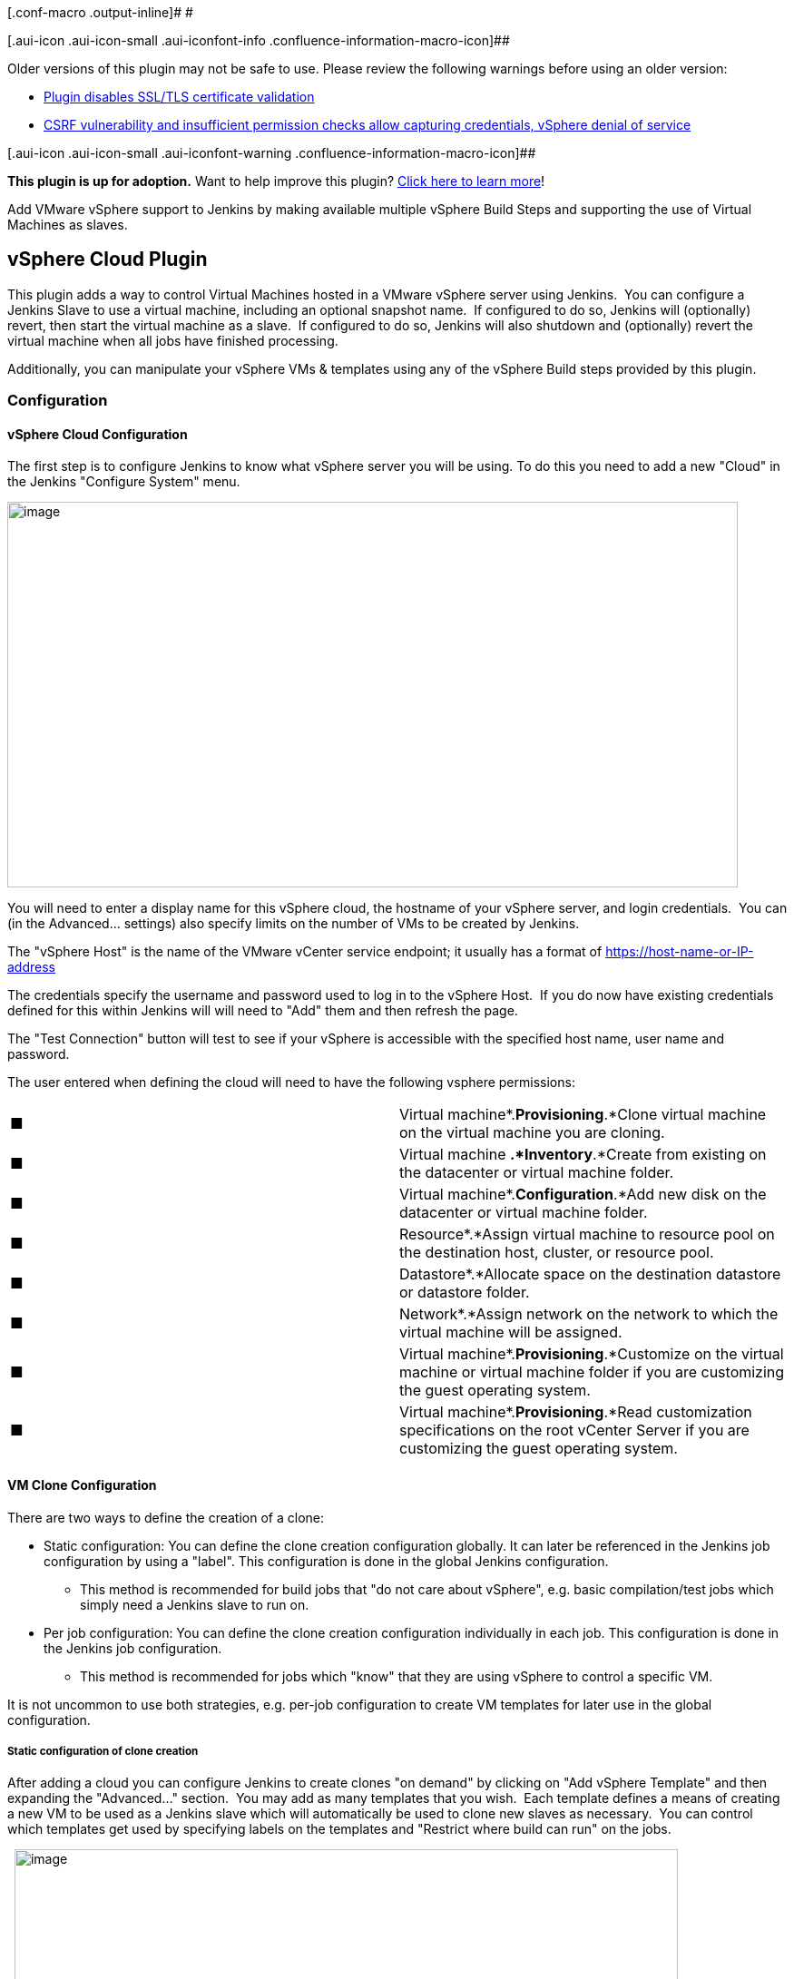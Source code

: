 [.conf-macro .output-inline]# #

[.aui-icon .aui-icon-small .aui-iconfont-info .confluence-information-macro-icon]##

Older versions of this plugin may not be safe to use. Please review the
following warnings before using an older version:

* https://jenkins.io/security/advisory/2018-03-26/#SECURITY-504[Plugin
disables SSL/TLS certificate validation]
* https://jenkins.io/security/advisory/2018-03-26/#SECURITY-745[CSRF
vulnerability and insufficient permission checks allow capturing
credentials, vSphere denial of service]

[.aui-icon .aui-icon-small .aui-iconfont-warning .confluence-information-macro-icon]##

*This plugin is up for adoption.* Want to help improve this plugin?
https://wiki.jenkins.io/display/JENKINS/Adopt+a+Plugin[Click here to
learn more]!

Add VMware vSphere support to Jenkins by making available multiple
vSphere Build Steps and supporting the use of Virtual Machines as
slaves.

[[vSphereCloudPlugin-vSphereCloudPlugin]]
== *vSphere Cloud Plugin*

This plugin adds a way to control Virtual Machines hosted in a VMware
vSphere server using Jenkins.  You can configure a Jenkins Slave to use
a virtual machine, including an optional snapshot name.  If configured
to do so, Jenkins will (optionally) revert, then start the virtual
machine as a slave.  If configured to do so, Jenkins will also shutdown
and (optionally) revert the virtual machine when all jobs have finished
processing.

Additionally, you can manipulate your vSphere VMs & templates using any
of the vSphere Build steps provided by this plugin.

[[vSphereCloudPlugin-Configuration]]
=== *Configuration*

[[vSphereCloudPlugin-vSphereCloudConfiguration]]
==== vSphere Cloud Configuration

The first step is to configure Jenkins to know what vSphere server you
will be using. To do this you need to add a new "Cloud" in the Jenkins
"Configure System" menu.

[.confluence-embedded-file-wrapper .confluence-embedded-manual-size]#image:docs/images/JenkinsConfiguration-vSphereCloud.png[image,width=805,height=425]#

You will need to enter a display name for this vSphere cloud, the
hostname of your vSphere server, and login credentials.  You can (in the
Advanced... settings) also specify limits on the number of VMs to be
created by Jenkins.

The "vSphere Host" is the name of the VMware vCenter service endpoint;
it usually has a format of
https://host-name-or-ip-address/*&nbsp[https://host-name-or-IP-address]

The credentials specify the username and password used to log in to the
vSphere Host.  If you do now have existing credentials defined for this
within Jenkins will will need to "Add" them and then refresh the page.

The "Test Connection" button will test to see if your vSphere is
accessible with the specified host name, user name and password.

The user entered when defining the cloud will need to have the following
vsphere permissions:

[cols=",",]
|===
|■ |Virtual machine*.*Provisioning*.*Clone virtual machine on the
virtual machine you are cloning.

|■ |Virtual machine *.*Inventory*.*Create from existing on the
datacenter or virtual machine folder.

|■ |Virtual machine*.*Configuration*.*Add new disk on the datacenter or
virtual machine folder.

|■ |Resource*.*Assign virtual machine to resource pool on the
destination host, cluster, or resource pool.

|■ |Datastore*.*Allocate space on the destination datastore or datastore
folder.

|■ |Network*.*Assign network on the network to which the virtual machine
will be assigned.

|■ |Virtual machine*.*Provisioning*.*Customize on the virtual machine or
virtual machine folder if you are customizing the guest operating
system.

|■ |Virtual machine*.*Provisioning*.*Read customization specifications
on the root vCenter Server if you are customizing the guest operating
system.
|===

[[vSphereCloudPlugin-VMCloneConfiguration]]
==== VM Clone Configuration

There are two ways to define the creation of a clone:

* Static configuration: You can define the clone creation configuration
globally. It can later be referenced in the Jenkins job configuration by
using a "label". This configuration is done in the global Jenkins
configuration.
** This method is recommended for build jobs that "do not care about
vSphere", e.g. basic compilation/test jobs which simply need a Jenkins
slave to run on.
* Per job configuration: You can define the clone creation configuration
individually in each job. This configuration is done in the Jenkins job
configuration.
** This method is recommended for jobs which "know" that they are using
vSphere to control a specific VM.

It is not uncommon to use both strategies, e.g. per-job configuration to
create VM templates for later use in the global configuration.

[[vSphereCloudPlugin-Staticconfigurationofclonecreation]]
===== Static configuration of clone creation

After adding a cloud you can configure Jenkins to create clones "on
demand" by clicking on "Add vSphere Template" and then expanding the
"Advanced..." section.  You may add as many templates that you wish. 
Each template defines a means of creating a new VM to be used as a
Jenkins slave which will automatically be used to clone new slaves as
necessary.  You can control which templates get used by specifying
labels on the templates and "Restrict where build can run" on the jobs.

 
[.confluence-embedded-file-wrapper .confluence-embedded-manual-size]#image:docs/images/JenkinsConfiguration-vSphereCloud-Template.png[image,width=731,height=1280]#

.

* Enter a "Clone Name Prefix", that name will be used when creating new
clones. The new clone will be named: <clone_prefix><UUID>, where UUID is
some dynamically created UUID added to the prefix.  Prefixes *MUST* be
sufficiently unique that any given name can be uniquely matched to a
single prefix.
* The "Master Image Name" is the name of the master image which will be
used to make the new clones.
* Use snapshot: (optional) If ticked, the new clone will be based on a
Snapshot within the master image instead of the "live" image.  Ticking
this enables the following: +
** Snapshot Name: The name of the snapshot to use, e.g. "Latest".
** Linked Clone: A linked clone is where the disks of the clone are
defined as a delta from the template's disks, meaning that storage space
if only required on vSphere for the differences, rather than each clone
requiring its own (full) copy of the template's disks.  Recommended for
short-lived VMs.
* Enter Cluster, Resource Pool, Datastore, Folder, Customization
Specification as required, this are settings how the clone will be
created in vSphere. Enter "Resources" as default for "Resource Pool" if
you haven't explicitly defined resource pools in vCenter.
* Labels: You can use these labels to configure a job where it should be
built. Use the label in the box "Restrict where this project can be run"
in the job configuration.  This is how Jenkins decides which template to
use.
* Force VM Launch: Launches the virtual machine when necessary.
* Wait for VMTools: Useful if the virtual machine has VMTools installed;
when enabled, Jenkins will wait until VMTools is running before
continuing with the connection allowing a lower "Delay between launch
and boot complete" value without sacrificing reliability.
* Delay between launch and boot complete: Number of seconds to delay
after starting the virtual machine (or after waiting for VMTools) before
assuming the slave is operational.
* Disconnect after Limited Builds: Will force the slave agent to
disconnect after the specified number of builds have been performed,
triggering the disconnect action. +
Note: Currently, the "Disconnect After Limited Builds" configuration
parameter is not used.
* GuestInfo Properties: you can use "guestinfos" to provide properties
(e.g. the URL to the Jenkins Master and the JNLP "secret") to the clone.
This is especially useful if you chose "Java Web Start" (JNLP) as launch
method, e.g. for a Windows VM.  See below for further details and
example.
* Retention Strategy: Whether to use each VM once before disposing of it
(the "Run-Once" strategy) or to allow the VM to run multiple builds and
only be disposed of once the VM has remained unused for too long (the
"Keep-Until-Idle" strategy).  If your builds require a fresh VM then use
"Run-Once", otherwise the "Keep-Until-Idle" will be more efficient.

GuestInfo properties (mentioned above) allow you to pass information
from Jenkins to the newly started VMs.  If you are using the SSH launch
method then you may not need this, but if you are using Java Web Start
(JNLP) then this will be needed to tell your slave process where the
Jenkins server is, what slave it is, the JNLP "secret" etc.  For
example, to pass the data necessary for the newly-started VM to start a
JNLP slave process and connect back to Jenkins, you could set the
following GuestInfo properties:

[.confluence-embedded-file-wrapper .confluence-embedded-manual-size]#image:docs/images/vSphere-GuestInfo-JNLPExample.png[image,width=538,height=520]#

You would then need to ensure that, after bootup, your VM would
automatically use the vmware tools to reach each of these properties
(e.g. `+vmtoolsd --cmd "info-get guestinfo.SLAVE_JNLP_URL"+` to request
the jnlp URL) before starting the slave.jar with those arguments.

All the rest of the configuration variables are the same as when you
define a Static Slave.   Please see below for information on setting
those configuration parameters.

[[vSphereCloudPlugin-Perjobconfigurationofclonecreation]]
===== Per job configuration of clone creation

Add a new "vSphere Build Step" in the job configuration and select the
desired action.

[[vSphereCloudPlugin-BuildSteps]]
====== *Build Steps*

[[vSphereCloudPlugin-]]
====== *[.confluence-embedded-file-wrapper]#image:docs/images/vSphereBuildStep.png[image]#*

Build steps can be used to interact directly with your vSphere
instances.  Typical use cases have been added as build steps.  If you
would like to see more functionality in this plugin, please open an
enhancement request ticket (and, ideally, implement the addition
yourself and raise a pull request as well).

[[vSphereCloudPlugin-CloneVMfromTemplateorVM]]
====== Clone VM from Template or VM

This build step will clone an existing Template or VM to a new VM.
Linked clones are optional.  Cluster, Resource Pool, and Datastore can
be specified.

[[vSphereCloudPlugin-DeployVMfromTemplate]]
====== Deploy VM from Template

This build step will create a VM from the specified template.  The
template must have at least one snapshot before it can be cloned.  A
linked clone may optionally be chosen.  The new VM will be placed in the
same folder and storage device as the original template, and will use
the specified ResourcePool and Cluster.

[[vSphereCloudPlugin-ConvertVMtoTemplate]]
====== Convert VM to Template

This build step will mark the specified VM as a template. The VM must be
powered down first, or the user must use the "force" option.

[[vSphereCloudPlugin-ConvertTemplatetoVM]]
====== Convert Template to VM

This build step will convert a template into the VM. 

[[vSphereCloudPlugin-DeleteVM]]
====== Delete VM

This build step will delete the specified VM.  At this time, templates
will not be deleted by this build step.

As an additional precaution against accidental deletion, if the name or
description associated with the vSphere Cloud changes after the Job has
been saved, the job will need to be re-saved before it will function
correctly.

*WARNING: THIS IS A DESTRUCTIVE OPERATION THAT WILL DELETE THE VIRTUAL
MACHINE WITHOUT ADDITIONAL CONFIRMATION.  IT CANNOT BE UNDONE.*

[[vSphereCloudPlugin-DeleteSnapshot]]
====== Delete Snapshot

This build step will delete a snapshot, and optional allow consolidation
of the disk.

[[vSphereCloudPlugin-Power-On/ResumeVM]]
====== Power-On / Resume VM

This build step will power on the specified VM and store the IP address
in the "VSPHERE_IP" environment variable.   The build step will wait as
long as specified in the "timeout" field (max 3600 seconds).  This build
step will resume suspended VMs as well.

[[vSphereCloudPlugin-Power-OffVM]]
====== Power-Off VM

This build step will power off the specified VM.  There is an optional
"Graceful shutdown", to attempt a shutdown via VMware Tools, if it's
installed.

[[vSphereCloudPlugin-ReconfigureVM]]
====== Reconfigure VM

This build step will allow selectively reconfiguration of the VM.
 Available at this time are the following reconfigurations:

* Edit CPU - change the number of cores and/or sockets.
* Edit Disk - add a new disk
* Edit RAM - change the amount of RAM
* Edit NIC - Add, edit or remove a NIC interface, specify label, MAC
address and port group.
* Edit Notes - Add-to/replace the text "Notes" for the VM.

[[vSphereCloudPlugin-RenameSnapshot]]
====== Rename Snapshot

This build step allows renaming of a snapshot.

[[vSphereCloudPlugin-RenameVM]]
====== Rename VM

This build step will allow renaming the VM

[[vSphereCloudPlugin-SuspendVM]]
====== Suspend VM

This build step will suspend the specified VM. 

[[vSphereCloudPlugin-ReverttoSnapshot]]
====== Revert to Snapshot

This build step will revert the specified VM to the specified snapshot.

[[vSphereCloudPlugin-TakeSnapshot]]
====== Take Snapshot

This build step will take a snapshot of the specified VM using the
specified Snapshot name, description, and whether or not to include
memory in the snapshot. 

[[vSphereCloudPlugin-DeleteaSnapshot]]
====== Delete a Snapshot

This build step will delete a specified snapshot from a specified VM. It
will optionally consolidate all of the VM's disks.

*WARNING: THIS IS A DESTRUCTIVE OPERATION THAT WILL DELETE THE SNAPSHOT
WITHOUT ADDITIONAL CONFIRMATION.  IT CANNOT BE UNDONE.*

Additionally, you can manipulate your vSphere VMs & templates using any
of the vSphere Build steps provided by this plugin.

[[vSphereCloudPlugin-VirtualMachineconfiguration]]
== Virtual Machine configuration** +
**

Most of the vSphere plugin "cloud" functionality centers around the
cloning of VMs and/or Templates with the objective of having those VMs
appear as slave (agent) nodes on Jenkins and then be available to
perform builds.  In order for this to happen, the VMs either have to
connect to Jenkins, or have to allow Jenkins to connect to them, just
like any other Jenkins slave (agent) machine (see
https://wiki.jenkins.io/display/JA/Distributed+builds[Distributed
builds] for more details).  Failure to set up the VM correctly will mean
that, while the plugin is able to start and stop the VMs, they won't be
any use to Jenkins and won't run any builds.

There are two common methods by which this can be achieved, and both
require the VM/Template to have been configured with the requisite
software on it.

* Launch slave agents via SSH

After the VM has booted up (and after the VMware tools have been
detected), the Jenkins master will connect to the slave.

This requires that you configure your VM to run sshd, that it has Java
installed, and that Jenkins has network connectivity to the VM's first
IP address.  This means that you won't be able to get away with using a
host-only network on vSphere for your VMs; you'll need them to have IP
addresses that Jenkins can ping.

See the https://plugins.jenkins.io/ssh-slaves[SSH Slaves plugin] for
further details on how to configure this.

* Launch agent via Java Web Start

The Jenkins master does not connect to the slave; it relies on the slave
connecting to the master.

This requires that you configure your VM to start the Jenkins slave
process such that it to connects to the master. This means that you can
use a non-routable network for your VMs (they only need NAT access to
the Jenkins master's IP address; the Jenkins master doesn't need to be
able to connect to them) but, unless you wish to hard-code knowledge of
your Jenkins master into your slave VM, you should use the GuestInfo
properties to pass the relevant information to the slave, and have the
slave automatically read that information on startup prior to connecting
to Jenkins.  Exactly how you do this is up to you.  The help for the
"GuestInfo properties" section provides details of how to read the
properties at runtime.

e.g. If you're using a *nix OS with upstart, you could run the slave
from upstart by having a script read the GuestInfo properties, download
slave.jar, then runs java -jar slave.jar with the appropriate arguments.

e.g. If you're using Windows, you could have the machine auto-login to
itself, start a desktop session and
https://wiki.jenkins.io/download/attachments/58002960/JenkinsSlaveStartup.cmd?version=1&modificationDate=1550574727000&api=v2[have
a .CMD script] in the StartUp folder that achieves the same thing.  This
example
https://wiki.jenkins.io/download/attachments/58002960/JenkinsSlaveStartup.cmd?version=1&modificationDate=1550574727000&api=v2[JenkinsSlaveStartup.cmd]
script requires 3 GuestInfo properties to be set: Property Name
"JNLPURL" should be set to value
"$\{JENKINS_URL}computer/$\{NODE_NAME}/slave-agent.jnlp", "SLAVE_HOME"
should be set to "$\{remoteFS}" and "SLAVE_SECRET" should be set to
"$\{JNLP_SECRET}" (all without the quotes).

[[vSphereCloudPlugin-Debugging]]
== Debugging** +
**

To see what's going on "under the hood", you'll need to see the logs
generated by the code.  To do that, you're best advised to go to Manage
Jenkins → System Log and define a logger called "vSphere".  In that,
you'll then need to add all the individual loggers that the plugin uses
... unfortunately, this is not presented in a nice clean fashion (for
historical reasons that are expensive to resolve).  The vSphere plugin
code is not all under one nice neat package; you'll need to have a
Logger for "vsphere-cloud" and a Logger for every Java class or package
in the
https://github.com/jenkinsci/vsphere-cloud-plugin/tree/master/src/main/java[source
code], while also taking care not to accidentally include anything that
isn't vSphere (e.g. the package org.jenkinsci.plugins.workflow includes
lots of general Jenkins logs, so it's necessary to specify
org.jenkinsci.plugins.workflow.vSphereStep instead) and set the Log
level for each of these to "ALL".

Once done, you'll end up with a log definition that looks something like
this:

[.confluence-embedded-file-wrapper .confluence-embedded-manual-size]#image:docs/images/image2019-8-22_11-36-38.png[image,width=741]#

Once you've got that, save it, and then you'll see any future activity
in that system log - these logs are likely to reveal more detail than
shows up in any build logs, and may help explain why slave node VMs
aren't coming online as expected etc.

[[vSphereCloudPlugin-Notes&Compatibility]]
== Notes & Compatibility

* In some cases, starting a VM might cause vSphere to prompt the user to
answer a question regarding the copying or moving of a VM.  This plugin
will use the default answer, which is "I copied it."
* A great deal of thanks to the authors of
the https://wiki.jenkins.io/display/JENKINS/Lab+Manager+Plugin[Lab
Manager Plugin]; their code was heavily copied to make this plugin.

This plugin is supposed to work in the following environments:

* A licensed vCenter 4.0 and higher.  An evaluation license for vCenter
should work.
* A licensed ESX 4.0 or higher, or ESXi 4.0 or higher stand alone host.
For some actions like start/stop of a VM the ESX(i) is sufficient, for
other actions you need the vCenter management application.
* NOT TESTED, but should work in theory: VMware Server

This plugin will NOT work with the following VMWare products:

* VMWare Player, Fusion, or Workstation (no remote APIs)
* The free ESXi server (remote APIs only work for the vSphere Client)

[[vSphereCloudPlugin-ChangeLog]]
=== Change Log

[[vSphereCloudPlugin-Version2.21(Sept24th,2019):]]
==== Version 2.21 (Sept 24th, 2019):

* Bugfix: Shutdown tick box
(https://issues.jenkins-ci.org/browse/JENKINS-58136[JENKINS-58136],
https://github.com/jenkinsci/vsphere-cloud-plugin/pull/106[PR-106]).
* Bugfix: Fix NodeProperties support
(https://issues.jenkins-ci.org/browse/JENKINS-41428[JENKINS-41428],
https://issues.jenkins-ci.org/browse/JENKINS-46375[JENKINS-46375],
https://github.com/jenkinsci/vsphere-cloud-plugin/pull/105[PR-105],
https://github.com/jenkinsci/vsphere-cloud-plugin/pull/108[PR-108]).
* State software license more clearly
(https://github.com/jenkinsci/vsphere-cloud-plugin/pull/109[PR-109]).

[[vSphereCloudPlugin-Version2.20(July8th,2019):]]
==== Version 2.20 (July 8th, 2019):

* Bugfix: Cope with ssh-slaves version 1.30 onwards
(https://github.com/jenkinsci/vsphere-cloud-plugin/pull/104[PR-104]).
* Misc code tidying
(https://github.com/jenkinsci/vsphere-cloud-plugin/pull/102[PR-102]).

[[vSphereCloudPlugin-Version2.19(Feb26th,2019):]]
==== Version 2.19 (Feb 26th, 2019):

* Enhancement: Graceful shutdown timeout is now customizable
(https://github.com/jenkinsci/vsphere-cloud-plugin/pull/97[PR-97]).
* Correct button text on Folder configuration
(https://github.com/jenkinsci/vsphere-cloud-plugin/pull/99[PR-99]).
* Improve appearance of slave WebUI page
(https://github.com/jenkinsci/vsphere-cloud-plugin/pull/101[PR-101]).

[[vSphereCloudPlugin-Version2.18(July23rd,2018):]]
==== Version 2.18 (July 23rd, 2018):

* Enhancement: Added "Reconnect and Revert" VM slave option
(https://github.com/jenkinsci/vsphere-cloud-plugin/pull/90[PR-90]).
* Enhancement: Improved localization support + code tidy-up for cloud
agent retention
(https://github.com/jenkinsci/vsphere-cloud-plugin/pull/91[PR-91]).
* Enhancement: Don't hard-code a '-' into the VM name
(https://github.com/jenkinsci/vsphere-cloud-plugin/pull/92[PR-92],
https://github.com/jenkinsci/vsphere-cloud-plugin/pull/93[PR-93])
* Enhancement: Implement "Reconfigure Notes" build step
(https://github.com/jenkinsci/vsphere-cloud-plugin/pull/94[PR-94]).
* Enhancement: Show VM information (including any Notes) on Jenkins'
.../computer/... page
(https://github.com/jenkinsci/vsphere-cloud-plugin/pull/95[PR-95]).

[[vSphereCloudPlugin-Version2.17(March26th,2018):]]
==== Version 2.17 (March 26th, 2018):

* https://jenkins.io/security/advisory/2018-03-26/#SECURITY-504[Fix
security issue]: Enable SSL/TLS certificate validation by default.
* https://jenkins.io/security/advisory/2018-03-26/#SECURITY-745[Fix
security issue]: Properly implement access control and CSRF protection
on form validation related URLs to prevent credentials capturing and
denial of service.

[[vSphereCloudPlugin-Version2.16(Sep7th,2017)]]
==== Version 2.16 (Sep 7th, 2017)

* BugFix folder configuration
(https://github.com/jenkinsci/vsphere-cloud-plugin/pull/72[PR-72])
* BugFix build exception if VSPHERE_IP is NULL
(https://issues.jenkins-ci.org/browse/JENKINS-36952[JENKINS-36952],
https://github.com/jenkinsci/vsphere-cloud-plugin/pull/79[PR-79])
* BugFix Retention strategy "until idle" configuration
(https://issues.jenkins-ci.org/browse/JENKINS-45786[JENKINS-45786],
https://github.com/jenkinsci/vsphere-cloud-plugin/pull/82[PR-82])
* BugFix Change version of yavijava from 6.0.04 to 6.0.05
(https://issues.jenkins-ci.org/browse/JENKINS-43962[JENKINS-43962],
https://github.com/jenkinsci/vsphere-cloud-plugin/pull/71[PR-71])
* Improve exception handling when cloning
(https://github.com/jenkinsci/vsphere-cloud-plugin/pull/70[PR-70])
* Improve vSphere error handling
(https://issues.jenkins-ci.org/browse/JENKINS-44796[JENKINS-44796],
https://github.com/jenkinsci/vsphere-cloud-plugin/pull/73[PR-73],
https://github.com/jenkinsci/vsphere-cloud-plugin/pull/75[PR-75],
https://github.com/jenkinsci/vsphere-cloud-plugin/pull/77[PR-77],
https://github.com/jenkinsci/vsphere-cloud-plugin/pull/85[PR-85] )
* Improve logging
(https://github.com/jenkinsci/vsphere-cloud-plugin/pull/74[PR-74])
* Enhancement: Added timeout to Clone and Deploy build steps
(https://github.com/jenkinsci/vsphere-cloud-plugin/pull/81[PR-81],
https://github.com/jenkinsci/vsphere-cloud-plugin/pull/84[PR-84])

[[vSphereCloudPlugin-Version2.15(Jan2nd,2017)]]
==== Version 2.15 (Jan 2nd, 2017)

* Folder parameter
(https://github.com/jenkinsci/vsphere-cloud-plugin/pull/61[PR-61])
* Folder configuration support
(https://github.com/jenkinsci/vsphere-cloud-plugin/pull/62[PR-62])
* Add new parameter ignoreIfNotExists
(https://github.com/jenkinsci/vsphere-cloud-plugin/pull/63[PR-63])

[[vSphereCloudPlugin-Version2.14(Oct27th,2016)]]
==== Version 2.14 (Oct 27th, 2016)

* Expose customization spec setting
(https://github.com/jenkinsci/vsphere-cloud-plugin/pull/60[PR-60])
* https://wiki.jenkins.io/display/JENKINS/vSphere+Cloud+Plugin#[JENKINS-39232]
Make vSphereCloudLauncher inherit from DelegatingComputerLauncher
(https://github.com/jenkinsci/vsphere-cloud-plugin/pull/59[PR-59])
* Re-fix JENKINS-24661
(https://github.com/jenkinsci/vsphere-cloud-plugin/pull/58[PR-58])
* JENKINS-20743 part two
(https://github.com/jenkinsci/vsphere-cloud-plugin/pull/57[PR-57])
* Implement JENKINS-20743
(https://github.com/jenkinsci/vsphere-cloud-plugin/pull/55[PR-55],
https://github.com/jenkinsci/vsphere-cloud-plugin/pull/56[PR-56])
* Implement JENKINS-38269
(https://github.com/jenkinsci/vsphere-cloud-plugin/pull/54[PR-54])
* Enhance JENKINS-22437
(https://github.com/jenkinsci/vsphere-cloud-plugin/pull/53[PR-53])
* Fix JENKINS-24605 and JENKINS-24661
(https://github.com/jenkinsci/vsphere-cloud-plugin/pull/52[PR-52])
* Fix for JENKINS-38249
(https://github.com/jenkinsci/vsphere-cloud-plugin/pull/51[PR-51])
* Bugfix jenkins 36878
(https://github.com/jenkinsci/vsphere-cloud-plugin/pull/50[PR-50])
* Implement JENKINS-22437
(https://github.com/jenkinsci/vsphere-cloud-plugin/pull/49[PR-49])
* Fix JENKINS-36878 and JENKINS-32112
(https://github.com/jenkinsci/vsphere-cloud-plugin/pull/48[PR-48])
* Fix for
https://issues.jenkins-ci.org/browse/JENKINS-38030[JENKINS-38030](https://github.com/jenkinsci/vsphere-cloud-plugin/pull/47[PR-47])
* Change version of yavijava that we fetch from 6.0.03 to 6.0.04
(https://github.com/jenkinsci/vsphere-cloud-plugin/pull/46[PR-46])

[[vSphereCloudPlugin-Version2.13(June7th,2016)]]
==== Version 2.13 (June 7th, 2016)

* Enabled Pipeline support
(https://github.com/jenkinsci/vsphere-cloud-plugin/pull/45[PR-45])
* Handle disconnect and temporarily offline
(https://github.com/jenkinsci/vsphere-cloud-plugin/pull/44[PR-44])

[[vSphereCloudPlugin-Version2.12(Mar25th,2016)]]
==== Version 2.12 (Mar 25th, 2016)

* Allow SSH logins
(https://github.com/jenkinsci/vsphere-cloud-plugin/pull/43[PR-43])

[[vSphereCloudPlugin-Version2.11(Feb24th,2016)]]
==== Version 2.11 (Feb 24th, 2016)

* Fixed naming issues with templates
(https://github.com/jenkinsci/vsphere-cloud-plugin/pull/42[PR-42])

[[vSphereCloudPlugin-Version2.10(Jan26th,2016)]]
==== Version 2.10 (Jan 26th, 2016)

* Slave naming fixes
(https://github.com/jenkinsci/vsphere-cloud-plugin/pull/41[PR-41])

[[vSphereCloudPlugin-Version2.9(Dec30th,2015)]]
==== Version 2.9 (Dec 30th, 2015)

* Power state after deploy
(https://github.com/jenkinsci/vsphere-cloud-plugin/pull/40[PR-40])
* Provided fixes
(https://github.com/jenkinsci/vsphere-cloud-plugin/pull/39[PR-39])

[[vSphereCloudPlugin-Version2.8(Dec11th,2015)]]
==== Version 2.8 (Dec 11th, 2015)

* Dynamic On-Demand slaves
(https://github.com/jenkinsci/vsphere-cloud-plugin/pull/35[PR-35])
* Set DataStore when reconfiguring disks
(https://github.com/jenkinsci/vsphere-cloud-plugin/pull/37[PR-37])
* Distributed vSwitch Support
(https://github.com/jenkinsci/vsphere-cloud-plugin/pull/38[PR-38])

[[vSphereCloudPlugin-Version2.7(Nov,20th,2015)]]
==== Version 2.7 (Nov, 20th, 2015)

* Clone with resource pool:
https://github.com/jenkinsci/vsphere-cloud-plugin/pull/33[PR-33]

[[vSphereCloudPlugin-Version2.6(June10th,2015)]]
==== Version 2.6 (June 10th, 2015)

* Handle null GuestInfo during PowerOn via PR-31
* Additional time outs during PowerOn via PR-32

[[vSphereCloudPlugin-Version2.5(May18th,2015)]]
==== Version 2.5 (May 18th, 2015)

* HelpDoc: Set correct name for ip address variable
via https://github.com/jenkinsci/vsphere-cloud-plugin/pull/27[PR-27]
* ClusterFix: Don't assume that the cluster should exist
via https://github.com/jenkinsci/vsphere-cloud-plugin/pull/28[PR-28]
* SelectableCloud: Cloud should be selectable
via https://github.com/jenkinsci/vsphere-cloud-plugin/pull/29[PR-29]
* Logging: Log stack trace if exception message is null
via https://github.com/jenkinsci/vsphere-cloud-plugin/pull/30[PR-30]

*Version 2.4 (February 26th, 2015)*

*  Disconnect from vSphere after performing actions, contributed by
ParagDoke
via https://github.com/jenkinsci/vsphere-cloud-plugin/pull/26[PR-26]

 *Version 2.3 (February 3rd, 2015)*

* Add build step for exposing GuestInfo.  Contributed by vorbis via
https://github.com/jenkinsci/vsphere-cloud-plugin/pull/22[PR-22]
* Get datastores directly from cluster. Contributed by vorbis via
https://github.com/jenkinsci/vsphere-cloud-plugin/pull/23[PR-23]
* VsphereSelection: Allow dynamic selection of vsphere cloud.
Contributed by vorbis via
https://github.com/jenkinsci/vsphere-cloud-plugin/pull/24[PR-24]
* Optimization contributed by ParagDoke via
https://github.com/jenkinsci/vsphere-cloud-plugin/pull/25/files[PR-25]

[[vSphereCloudPlugin-Version2.2(January16th,2015)]]
==== Version 2.2 (January 16th, 2015)

* Contribute feature: Change/Add disk, by calj via
https://github.com/jenkinsci/vsphere-cloud-plugin/pull/19[PR-19]

[[vSphereCloudPlugin-Version2.1(January6th,2015)]]
==== Version 2.1 (January 6th, 2015)

* Fixes contributed by Oleg Nenashev in relation
to  https://issues.jenkins-ci.org/browse/JENKINS-25588[JENKINS-25588] 

[[vSphereCloudPlugin-Version2.0(December24th,2014)]]
==== Version 2.0 (December 24th, 2014)

*  Use Jenkins Credentials Plugin for username/password.
 https://issues.jenkins-ci.org/browse/JENKINS-25588[JENKINS-25588] 
Contributed by Oleg Nenashev
* Fix for missing DataStores, contributed by calj

[[vSphereCloudPlugin-Version1.1.12(September26th,2014)]]
==== Version 1.1.12 (September 26th, 2014)

* Possible fix for disconnect, shutdown, power on issue
* Eric added some new VM actions:
** Clone from template/VM
** Rename VM
** Rename Snapshot
** Added Datastore name to Clone/Deploy
** Added VM Reconfigure, to adjust CPU, RAM and NIC interfaces

[[vSphereCloudPlugin-Version1.1.11(July8th,2014)]]
==== Version 1.1.11 (July 8th, 2014)

* https://issues.jenkins-ci.org/browse/JENKINS-21647[JENKINS-21647]:
Allow deployment without a resource pool
* Added a Graceful Shutdown to the Power Down build step
* Additional fixes to handle multiple slave shutdowns and job runs on
powered down slaves.

[[vSphereCloudPlugin-Version1.1.10(May15th,2014)]]
==== Version 1.1.10 (May 15th, 2014)

* Modified the previous fix for preventing jobs running on slaves that
had limited test runs enabled.  The original fix wasn't robust in terms
of Jenkins restarts.
* *NOTE:* A cleanup of the code revealed that the plugin was storing
information in the slave configuration that it wasn't supposed to.  When
this version of the plugin is installed, some old data may have been
stored and Jenkins will note this on the Manage Jenkins page.  If the
data is in regard to "isStarting" and "isDisconnecting", then it should
be fine to delete that old data with no adverse effects.

[[vSphereCloudPlugin-Version1.1.9(May12th,2014)]]
==== Version 1.1.9 (May 12th, 2014)

* Fixed problem where VM restarts due to limited test runs would result
in the next build failing

[[vSphereCloudPlugin-Version1.1.6(April25th,2014)]]
==== Version 1.1.6 (April 25th, 2014)

* https://github.com/jenkinsci/vsphere-cloud-plugin/pull/12[Pull 12]:
from hrabbouh.  Added new disconnect options and an error case where
disconnects were being called too many times.

[[vSphereCloudPlugin-Version1.1.5(March13th,2014)]]
==== Version 1.1.5 (March 13th, 2014)

* https://issues.jenkins-ci.org/browse/JENKINS-22025[JENKINS-22025]: "VM
cannot be started" repeatedly with vSphere plugin
* https://issues.jenkins-ci.org/browse/JENKINS-21312[JENKINS-21312]:
Vsphere plugin keeps reseting the slave when slave is configured for on
demand start

[[vSphereCloudPlugin-Version1.1.4(January30th,2014)]]
==== Version 1.1.4 (January 30th, 2014)

* When configuring a job, the "ServerName" drop-down now properly
defaults to the saved value.
(https://issues.jenkins-ci.org/browse/JENKINS-21580[JENKINS-21580]).

[[vSphereCloudPlugin-Version1.1.3(January7th,2014)]]
==== Version 1.1.3 (January 7th, 2014)

* Add "Delete a Snapshot" build step
(https://issues.jenkins-ci.org/browse/JENKINS-20793[JENKINS-20793]).
* Update vijava dependency to 5.1.

[[vSphereCloudPlugin-Version1.1.2(November26th,2013)]]
==== Version 1.1.2 (November 26th, 2013)

* Fixed a race-case type issue where Jenkins would disconnect a slave
that was in the process of trying to connect.

[[vSphereCloudPlugin-Version1.1.1(November6th,2013)]]
==== Version 1.1.1 (November 6th, 2013)

* Fixed an issue where certain exceptions, including those thrown during
the initial connection to vSphere, were not logged to the console.
* Adding "Resume" to "Power-On" build step title.

[[vSphereCloudPlugin-Version1.1.0(October4th,2013)]]
==== Version 1.1.0 (October 4th, 2013)

* Condensed all vSphere build steps into a single "vSphere Build Step"
container
* Added more build steps; Made existing build steps more granular
(https://issues.jenkins-ci.org/browse/JENKINS-19702[JENKINS-19702])
** Convert VM to a template
** Convert template to a VM
** Delete VM
** Deploy VM from template
** Power On VM
** Power Off VM
** Revert to Snapshot
** Suspend VM
** Take Snapshot
* Deployment log now prints the name of created VM
(https://issues.jenkins-ci.org/browse/JENKINS-19436[JENKINS-19436])
* Added configurable timeout to Power On Build Step
* More code cleanup, restructuring, and refactoring
* *Due to the restructuring of classes, this plugin's job configurations
won't survive the upgrade from 1.0.x to 1.1.0 or above.*

[[vSphereCloudPlugin-Version1.0.2(August28,2013)]]
==== Version 1.0.2 (August 28, 2013)

* Massive code cleanup, restructure, and refactoring.
* Help text has been overhauled to work better with Jenkins standards
(localizable, linkable).

[[vSphereCloudPlugin-Version1.0.1(August22,2013)]]
==== Version 1.0.1 (August 22, 2013)

* Added build step functionality. The following build steps are now
available: Create VM from Template, Convert VM to template, Convert
template to VM, and Delete VM.
* Minor behind-the-scenes code cleanup and re-factoring. 

[[vSphereCloudPlugin-Version0.10(May25,2012)]]
==== Version 0.10 (May 25, 2012)

* Fixed https://issues.jenkins-ci.org/browse/JENKINS-13722[JENKINS-13722]
* Undid all the slave launching logic - the logic
plus https://issues.jenkins-ci.org/browse/JENKINS-13735[JENKINS-13735] was
resulting in slaves that would never start.  Slave STILL never start in
some cases, but once the Jenkins bug is fixed, it should begin working
better.

[[vSphereCloudPlugin-Version0.9(May7,2012)]]
==== Version 0.9 (May 7, 2012)

* Overhaul of the slave launching logic.  Multiple slaves will be
launched if unique.
* Fixed https://issues.jenkins-ci.org/browse/JENKINS-17323[JENKINS-17323] Log
lines should print with new lines.

[[vSphereCloudPlugin-Version0.8(May4,2012)]]
==== Version 0.8 (May 4, 2012)

* Fixed
https://issues.jenkins-ci.org/browse/JENKINS-13675[JENKINS-13675 ]Fixed
an NPE in some race cases involving slave startups

[[vSphereCloudPlugin-Version0.7(May2,2012)]]
==== Version 0.7 (May 2, 2012)

* Re-release due to problems in the release process.

[[vSphereCloudPlugin-Version0.6(releaseprocessfailed)]]
==== Version 0.6 (release process failed)

* Fixed https://issues.jenkins-ci.org/browse/JENKINS-12241[JENKINS-12241] Test
Connection fails if vSphere host contains trailing slash ('/') character
* Fixed https://issues.jenkins-ci.org/browse/JENKINS-12163[JENKINS-12163] Cleaning
VM before start next job in queue.
* Fixed https://issues.jenkins-ci.org/browse/JENKINS-13537[JENKINS-13537] Not
perform "revert snapshot" for all vmwares of a label

[[vSphereCloudPlugin-Version0.5(Dec8,2011)]]
==== Version 0.5 (Dec 8, 2011)

* Added "Reset" to the disconnect behavior.  Will do a Reset VM when the
agent disconnects.
* Added "Nothing" to the disconnect behavior.  Nothing at all will
happen when the agent disconnects.
* Updated the VM Java API to the latest version.

[[vSphereCloudPlugin-Version0.4(Oct8,2011)]]
==== Version 0.4 (Oct 8, 2011)

* Initial Release
